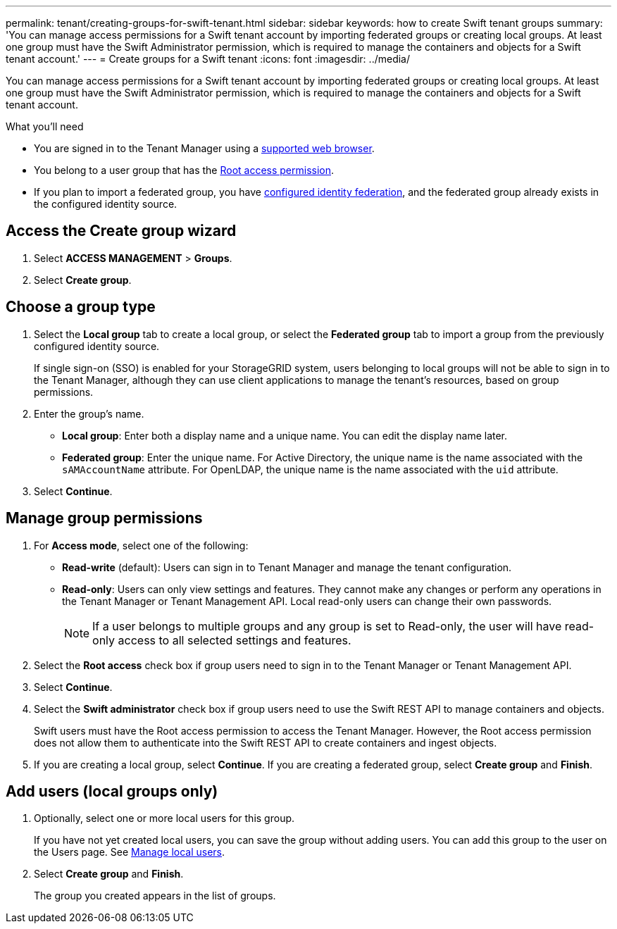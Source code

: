 ---
permalink: tenant/creating-groups-for-swift-tenant.html
sidebar: sidebar
keywords: how to create Swift tenant groups
summary: 'You can manage access permissions for a Swift tenant account by importing federated groups or creating local groups. At least one group must have the Swift Administrator permission, which is required to manage the containers and objects for a Swift tenant account.'
---
= Create groups for a Swift tenant
:icons: font
:imagesdir: ../media/

[.lead]
You can manage access permissions for a Swift tenant account by importing federated groups or creating local groups. At least one group must have the Swift Administrator permission, which is required to manage the containers and objects for a Swift tenant account.

.What you'll need

* You are signed in to the Tenant Manager using a link:../admin/web-browser-requirements.html[supported web browser].

* You belong to a user group that has the link:tenant-management-permissions.html[Root access permission].

* If you plan to import a federated group, you have link:using-identity-federation.html[configured identity federation], and the federated group already exists in the configured identity source.

== Access the Create group wizard

. Select *ACCESS MANAGEMENT* > *Groups*.

. Select *Create group*.

== Choose a group type

. Select the *Local group* tab to create a local group, or select the *Federated group* tab to import a group from the previously configured identity source.
+
If single sign-on (SSO) is enabled for your StorageGRID system, users belonging to local groups will not be able to sign in to the Tenant Manager, although they can use client applications to manage the tenant's resources, based on group permissions.

. Enter the group's name.

 ** *Local group*: Enter both a display name and a unique name. You can edit the display name later.

 ** *Federated group*: Enter the unique name. For Active Directory, the unique name is the name associated with the `sAMAccountName` attribute. For OpenLDAP, the unique name is the name associated with the `uid` attribute.

. Select *Continue*.

== Manage group permissions

. For *Access mode*, select one of the following:
** *Read-write* (default): Users can sign in to Tenant Manager and manage the tenant configuration.
** *Read-only*: Users can only view settings and features. They cannot make any changes or perform any operations in the Tenant Manager or Tenant Management API. Local read-only users can change their own passwords.
+
NOTE: If a user belongs to multiple groups and any group is set to Read-only, the user will have read-only access to all selected settings and features.

. Select the *Root access* check box if group users need to sign in to the Tenant Manager or Tenant Management API.

. Select *Continue*.

. Select the *Swift administrator* check box if group users need to use the Swift REST API to manage containers and objects.
+
Swift users must have the Root access permission to access the Tenant Manager. However, the Root access permission does not allow them to authenticate into the Swift REST API to create containers and ingest objects.

. If you are creating a local group, select *Continue*. If you are creating a federated group, select *Create group* and *Finish*.

== Add users (local groups only)

. Optionally, select one or more local users for this group.
+
If you have not yet created local users, you can save the group without adding users. You can add this group to the user on the Users page. See link:../tenant/managing-local-users.html[Manage local users].

. Select *Create group* and *Finish*.
+
The group you created appears in the list of groups.
